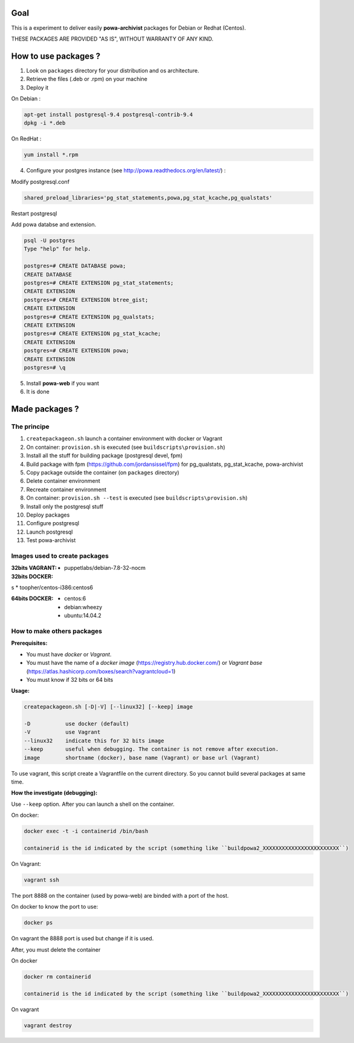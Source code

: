 ====
Goal
====

This is a experiment to deliver easily **powa-archivist** packages for Debian or Redhat (Centos).

THESE PACKAGES ARE PROVIDED "AS IS", WITHOUT WARRANTY OF ANY KIND.

=====================
How to use packages ?
=====================

1. Look on ``packages`` directory for your distribution and os architecture.
2. Retrieve the files (.deb or .rpm) on your machine
3. Deploy it

On Debian : 

.. code-block:: bash

 apt-get install postgresql-9.4 postgresql-contrib-9.4
 dpkg -i *.deb
 
On RedHat :
 
.. code-block:: bash

 yum install *.rpm

4. Configure your postgres instance (see http://powa.readthedocs.org/en/latest/) :

Modify postgresql.conf 

.. code-block:: ini
 
 shared_preload_libraries='pg_stat_statements,powa,pg_stat_kcache,pg_qualstats'

Restart postgresql

Add powa databse and extension.

.. code-block:: bash

 psql -U postgres 
 Type "help" for help.
 
 postgres=# CREATE DATABASE powa;
 CREATE DATABASE
 postgres=# CREATE EXTENSION pg_stat_statements;
 CREATE EXTENSION
 postgres=# CREATE EXTENSION btree_gist;
 CREATE EXTENSION
 postgres=# CREATE EXTENSION pg_qualstats;
 CREATE EXTENSION
 postgres=# CREATE EXTENSION pg_stat_kcache;
 CREATE EXTENSION
 postgres=# CREATE EXTENSION powa;
 CREATE EXTENSION
 postgres=# \q

5. Install **powa-web** if you want

6. It is done

===============
Made packages ?
===============

The principe
------------

1. ``createpackageon.sh`` launch a container environment with docker or Vagrant
2. On container: ``provision.sh`` is executed (see ``buildscripts\provision.sh``)
3. Install all the stuff for building package (postgresql devel, fpm)
4. Build package with fpm (https://github.com/jordansissel/fpm) for pg_qualstats, pg_stat_kcache, powa-archivist
5. Copy package outside the container (on ``packages`` directory)
6. Delete container environment
7. Recreate container environment
8. On container: ``provision.sh --test`` is executed (see ``buildscripts\provision.sh``) 
9. Install only the postgresql stuff 
10. Deploy packages
11. Configure postgresql
12. Launch postgresql
13. Test powa-archivist

Images used to create packages
------------------------------

:32bits VAGRANT:
 * puppetlabs/debian-7.8-32-nocm
 
:32bits DOCKER:
s * toopher/centos-i386:centos6

:64bits DOCKER:
 * centos:6
 * debian:wheezy
 * ubuntu:14.04.2
 
How to make others packages
---------------------------

:Prerequisites:

* You must have *docker* or *Vagrant*.
* You must have the name of a *docker image* (https://registry.hub.docker.com/) or *Vagrant base* (https://atlas.hashicorp.com/boxes/search?vagrantcloud=1)
* You must know if 32 bits or 64 bits

:Usage:

.. code-block:: bash

 createpackageon.sh [-D|-V] [--linux32] [--keep] image
 
 -D           use docker (default)
 -V           use Vagrant
 --linux32    indicate this for 32 bits image
 --keep       useful when debugging. The container is not remove after execution.
 image        shortname (docker), base name (Vagrant) or base url (Vagrant)

To use vagrant, this script create a Vagrantfile on the current directory. So you cannot build several packages at same time.
 
:How the investigate (debugging):

Use ``--keep`` option. After you can launch a shell on the container.

On docker:

.. code-block:: bash

 docker exec -t -i containerid /bin/bash

 containerid is the id indicated by the script (something like ``buildpowa2_XXXXXXXXXXXXXXXXXXXXXXXX``)

On Vagrant: 

.. code-block:: bash
 
 vagrant ssh
 
The port 8888 on the container (used by powa-web) are binded with a port of the host.

On docker to know the port to use:

.. code-block:: bash

 docker ps

On vagrant the 8888 port is used but change if it is used.

After, you must delete the container

On docker

.. code-block:: bash

 docker rm containerid
 
 containerid is the id indicated by the script (something like ``buildpowa2_XXXXXXXXXXXXXXXXXXXXXXXX``)

On vagrant

.. code-block:: bash

 vagrant destroy

